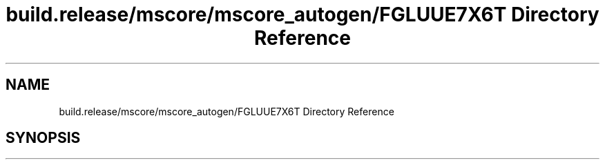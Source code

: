 .TH "build.release/mscore/mscore_autogen/FGLUUE7X6T Directory Reference" 3 "Mon Jun 5 2017" "MuseScore-2.2" \" -*- nroff -*-
.ad l
.nh
.SH NAME
build.release/mscore/mscore_autogen/FGLUUE7X6T Directory Reference
.SH SYNOPSIS
.br
.PP

